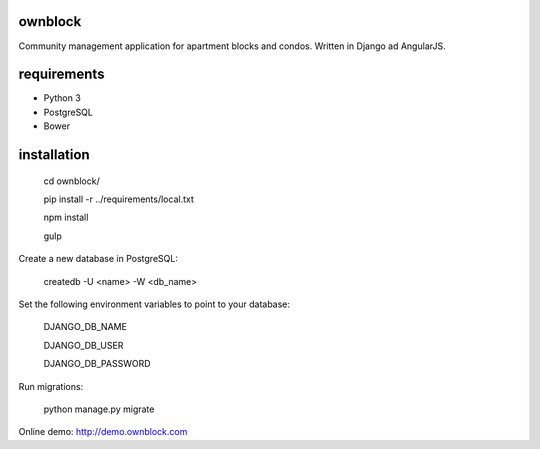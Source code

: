 ========================
ownblock
========================

Community management application for apartment blocks and condos. Written in Django ad AngularJS.

========================
requirements
========================

* Python 3
* PostgreSQL
* Bower

========================
installation
========================

    cd ownblock/

    pip install -r ../requirements/local.txt

    npm install 

    gulp

Create a new database in PostgreSQL:

    createdb -U <name> -W <db_name>

Set the following environment variables to point to your database:
    
    DJANGO_DB_NAME

    DJANGO_DB_USER

    DJANGO_DB_PASSWORD

Run migrations:
    
    python manage.py migrate 

Online demo: http://demo.ownblock.com


